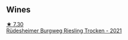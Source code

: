 
** Wines

#+begin_export html
<div class="flex-container">
  <a class="flex-item flex-item-left" href="/wines/d475d86d-a8a1-4466-8dce-40252032232d.html">
    <img class="flex-bottle" src="/images/d4/75d86d-a8a1-4466-8dce-40252032232d/2022-06-27-06-26-30-8F09B65A-07A1-42C6-89FB-8A1A6725CCF5-1-105-c@512.webp"></img>
    <section class="h">★ 7.30</section>
    <section class="h text-bolder">Rüdesheimer Burgweg Riesling Trocken - 2021</section>
  </a>

</div>
#+end_export
